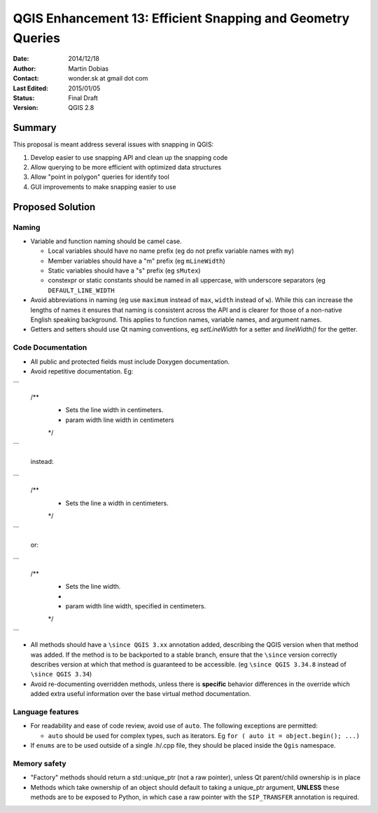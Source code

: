 .. _qep#[.#]:

========================================================================
QGIS Enhancement 13: Efficient Snapping and Geometry Queries
========================================================================

:Date: 2014/12/18
:Author: Martin Dobias
:Contact: wonder.sk at gmail dot com
:Last Edited: 2015/01/05
:Status:  Final Draft
:Version: QGIS 2.8

Summary
----------

This proposal is meant address several issues with snapping in QGIS:

#. Develop easier to use snapping API and clean up the snapping code
#. Allow querying to be more efficient with optimized data structures
#. Allow "point in polygon" queries for identify tool
#. GUI improvements to make snapping easier to use


Proposed Solution
--------------------

Naming
======

- Variable and function naming should be camel case.

  - Local variables should have no name prefix (eg do not prefix variable names with ``my``)
  - Member variables should have a "m" prefix (eg ``mLineWidth``)
  - Static variables should have a "s" prefix (eg ``sMutex``)
  - constexpr or static constants should be named in all uppercase, with underscore separators (eg
    ``DEFAULT_LINE_WIDTH``

- Avoid abbreviations in naming (eg use ``maximum`` instead of ``max``, ``width`` instead of ``w``). While
  this can increase the lengths of names it ensures that naming is consistent across the API and
  is clearer for those of a non-native English speaking background. This applies to function names,
  variable names, and argument names.
- Getters and setters should use Qt naming conventions, eg `setLineWidth` for a setter and
  `lineWidth()` for the getter.

Code Documentation
==================

- All public and protected fields must include Doxygen documentation.
- Avoid repetitive documentation. Eg:

```
    /**
     * Sets the line width in centimeters.
     * \param width line width in centimeters
     */
```

  instead:

```
    /**
     * Sets the line \a width in centimeters.
     */
```

  or:

```
    /**
     * Sets the line width.
     *
     * \param width line width, specified in centimeters.
     */
```

- All methods should have a ``\since QGIS 3.xx`` annotation added, describing the QGIS version when
  that method was added. If the method is to be backported to a stable branch, ensure that the ``\since``
  version correctly describes version at which that method is guaranteed to be accessible. (eg ``\since QGIS 3.34.8``
  instead of ``\since QGIS 3.34``)
- Avoid re-documenting overridden methods, unless there is **specific** behavior differences in the override
  which added extra useful information over the base virtual method documentation.



Language features
=================

- For readability and ease of code review, avoid use of ``auto``. The following exceptions are permitted:

  - ``auto`` should be used for complex types, such as iterators. Eg ``for ( auto it = object.begin(); ...)``
  
- If ``enums`` are to be used outside of a single .h/.cpp file, they should be placed inside the ``Qgis`` namespace.

Memory safety
=============

- "Factory" methods should return a std::unique_ptr (not a raw pointer), unless Qt parent/child
  ownership is in place
- Methods which take ownership of an object should default to taking a unique_ptr argument, **UNLESS**
  these methods are to be exposed to Python, in which case a raw pointer with the ``SIP_TRANSFER`` annotation
  is required.
